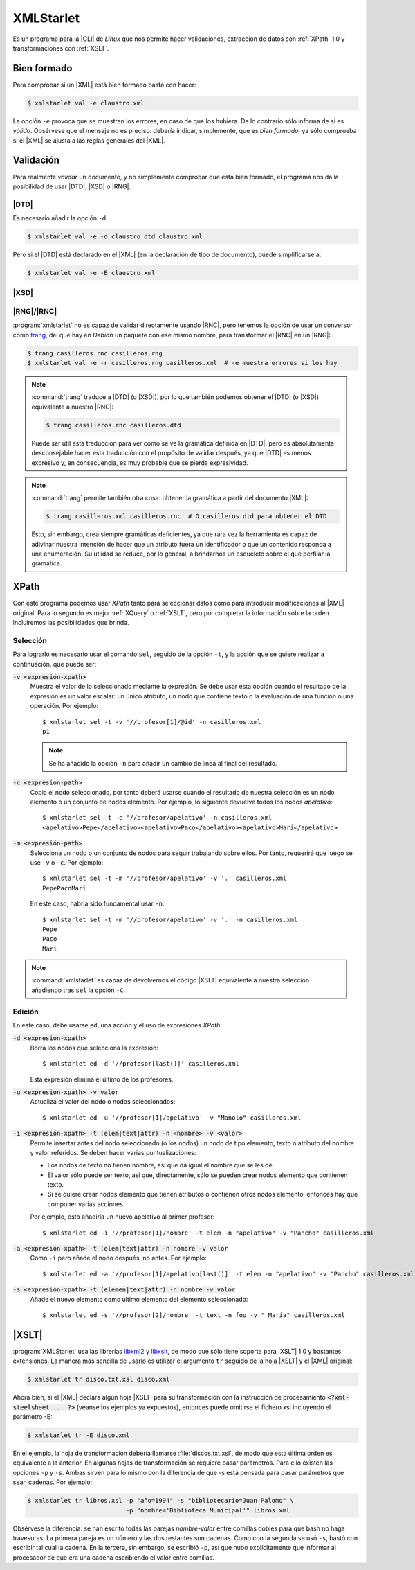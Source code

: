 .. _xmlstarlet:

XMLStarlet
**********
Es un programa para la |CLI| de *Linux* que nos permite hacer validaciones,
extracción de datos con :ref:`XPath` 1.0 y transformaciones con :ref:`XSLT`.

.. _xmlstarlet-val:

Bien formado
============
Para comprobar si un |XML| está bien formado basta con hacer:

.. code-block:: console

   $ xmlstarlet val -e claustro.xml

La opción ``-e`` provoca que se muestren los errores, en caso de que los
hubiera. De lo contrario sólo informa de si es *válido*. Obsérvese que el
mensaje no es preciso: debería indicar, simplemente, que es *bien formado*, ya
sólo comprueba si el |XML| se ajusta a las reglas generales del |XML|.

Validación
==========
Para realmente *validar* un documento, y no simplemente comprobar que está bien
formado, el programa nos da la posibilidad de usar |DTD|, |XSD| o |RNG|.

.. _xmlstartlet-dtd:

|DTD|
-----
Es necesario añadir la opción ``-d``:

.. code-block:: console

   $ xmlstarlet val -e -d claustro.dtd claustro.xml

Pero si el |DTD| está declarado en el |XML| (en la declaración de tipo de
documento), puede simplificarse a:

.. code-block:: console

   $ xmlstarlet val -e -E claustro.xml

.. _xmlstarlet-xsd:

|XSD|
-----
.. todo:: Por escribir cómo validar con |XSD| y xmlstarlet.


.. _xmlstarlet-rng:
.. _xmlstarlet-rnc:

|RNG|/|RNC|
-----------
:program:`xmlstarlet` no es capaz de validar directamente usando |RNC|, pero
tenemos la opción de usar un conversor como `trang
<http://www.thaiopensource.com/relaxng/trang.html>`_, del que hay en *Debian* un
paquete con ese mismo nombre, para transformar el |RNC| en un |RNG|:

.. code-block:: console

   $ trang casilleros.rnc casilleros.rng
   $ xmlstarlet val -e -r casilleros.rng casilleros.xml  # -e muestra errores si los hay

.. note:: :command:`trang` traduce a |DTD| (o |XSD|), por lo que también podemos
   obtener el |DTD| (o |XSD|) equivalente a nuestro |RNC|:

   .. code-block:: console

      $ trang casilleros.rnc casilleros.dtd

   Puede ser útil esta traduccion para ver cómo se ve la gramática definida en
   |DTD|, pero es absolutamente desconsejable hacer esta traducción con el
   propósito de validar después, ya que |DTD| es menos expresivo y, en
   consecuencia, es muy probable que se pierda expresividad.

.. note:: :command:`trang` permite también otra cosa: obtener la gramática a
   partir del documento |XML|:

   .. code-block:: console

      $ trang casilleros.xml casilleros.rnc  # O casilleros.dtd para obtener el DTD

   Esto, sin embargo, crea siempre gramáticas deficientes, ya que rara vez la
   herramienta es capaz de adivinar nuestra intención de hacer que un atributo
   fuera un identificador o que un contenido responda a una enumeración. Su
   utlidad se reduce, por lo general, a brindarnos un esqueleto sobre el que
   perfilar la gramática.

.. _xmlstarlet-xpath:

XPath
=====
Con este programa podemos usar *XPath* tanto para seleccionar datos como para
introducir modificaciones al |XML| original. Para lo segundo es mejor
:ref:`XQuery` o :ref:`XSLT`, pero por completar la información sobre la orden
incluiremos las posibilidades que brinda.

Selección
---------
Para lograrlo es necesario usar el comando ``sel``, seguido de la opción ``-t``, y
la acción que se quiere realizar a continuación, que puede ser:

:code:`-v <expresión-xpath>`
   Muestra el valor de lo seleccionado mediante la expresión. Se debe usar esta
   opción cuando el resultado de la expresión es un valor escalar: un único
   atributo, un nodo que contiene texto o la evaluación de una función o una
   operación. Por ejemplo::

      $ xmlstarlet sel -t -v '//profesor[1]/@id' -n casilleros.xml
      p1

   .. note:: Se ha añadido la opción ``-n`` para añadir un cambio de línea al
      final del resultado.

:code:`-c <expresion-path>`
   Copia el nodo seleccionado, por tanto deberá usarse cuando el resultado de
   nuestra selección es un nodo elemento o un conjunto de nodos elemento. Por
   ejemplo, lo siguiente devuelve todos los nodos *apelativo*::

      $ xmlstarlet sel -t -c '//profesor/apelativo' -n casilleros.xml
      <apelativo>Pepe</apelativo><apelativo>Paco</apelativo><apelativo>Mari</apelativo>

:code:`-m <expresión-path>`
   Selecciona un nodo o un conjunto de nodos para seguir trabajando sobre
   ellos. Por tanto, requerirá que luego se use ``-v`` o ``-c``. Por ejemplo::

      $ xmlstarlet sel -t -m '//profesor/apelativo' -v '.' casilleros.xml
      PepePacoMari

   En este caso, habría sido fundamental usar ``-n``::

      $ xmlstarlet sel -t -m '//profesor/apelativo' -v '.' -n casilleros.xml
      Pepe
      Paco
      Mari

.. note:: :command:`xmlstarlet` es capaz de devolvernos el código |XSLT|
   equivalente a nuestra selección añadiendo tras ``sel`` la opción ``-C``.

Edición
-------
En este caso, debe usarse ``ed``, una acción y el uso de expresiones *XPath*:

:code:`-d <expresion-xpath>`
   Borra los nodos que selecciona la expresión::

      $ xmlstarlet ed -d '//profesor[last()]' casilleros.xml

   Esta expresión elimina el último de los profesores.
   
:code:`-u <expresion-xpath> -v valor`
   Actualiza el valor del nodo o nodos seleccionados::

      $ xmlstarlet ed -u '//profesor[1]/apelativo' -v "Manolo" casilleros.xml

:code:`-i <expresión-xpath> -t (elem|text|attr) -n <nombre> -v <valor>`
   Permite insertar antes del nodo seleccionado (o los nodos) un nodo de tipo
   elemento, texto o atributo del nombre y valor referidos. Se deben hacer
   varias puntualizaciones:

   * Los nodos de texto no tienen nombre, así que da igual el nombre que se les
     dé.

   * El valor sólo puede ser texto, así que, directamente, sólo se pueden crear
     nodos elemento que contienen texto.

   * Si se quiere crear nodos elemento que tienen atributos o contienen otros
     nodos elemento, entonces hay que componer varias acciones.

   Por ejemplo, esto añadiría un nuevo apelativo al primer profesor::

    $ xmlstarlet ed -i '//profesor[1]/nombre' -t elem -n "apelativo" -v "Pancho" casilleros.xml

:code:`-a <expresión-xpath> -t (elem|text|attr) -n nombre -v valor`
   Como  ``-i`` pero añade el nodo después, no antes. Por ejemplo::

    $ xmlstarlet ed -a '//profesor[1]/apelativo[last()]' -t elem -n "apelativo" -v "Pancho" casilleros.xml

:code:`-s <expresión-xpath> -t (elemen|text|attr) -n nombre -v valor`
   Añade el nuevo elemento como último elemento del elemento seleccionado::

    $ xmlstarlet ed -s '//profesor[2]/nombre' -t text -n foo -v " María" casilleros.xml

.. _xmlstarlet-xslt:

|XSLT|
======
:program:`XMLStarlet` usa las librerías libxml2_ y libxslt_, de modo que sólo
tiene soporte para |XSLT| 1.0 y bastantes extensiones. La manera más sencilla de
usarlo es utilizar el argumento ``tr`` seguido de la hoja |XSLT| y el |XML|
original:

.. code-block:: console

   $ xmlstarlet tr disco.txt.xsl disco.xml

Ahora bien, si el |XML| declara algún hoja |XSLT| para su transformación con la
instrucción de procesamiento :code:`<?xml-steelsheet ... ?>` (véanse los ejemplos
ya expuestos), entonces puede omitirse el fichero xsl incluyendo el parámetro -E:

.. code-block:: console

   $ xmlstarlet tr -E disco.xml

En el ejemplo, la hoja de transformación debería llamarse
:file:`discos.txt.xsl`, de modo que esta última orden es equivalente a la
anterior. En algunas hojas de transformación se requiere pasar parámetros. Para
ello existen las opciones ``-p`` y ``-s``. Ambas sirven para lo mismo con la
diferencia de que -s está pensada para pasar parámetros que sean cadenas. Por
ejemplo:

.. code-block:: console

   $ xmlstarlet tr libros.xsl -p "año=1994" -s "bibliotecario=Juan Palomo" \
                              -p "nombre='Biblioteca Municipal'" libros.xml

Obsérvese la diferencia: se han escrito todas las parejas *nombre-valor* entre
comillas dobles para que bash no haga travesuras. La primera pareja es un número
y las dos restantes son cadenas. Como con la segunda se usó ``-s``, bastó con
escribir tal cual la cadena. En la tercera, sin embargo, se escribió ``-p``, así
que hubo explícitamente que informar al procesador de que era una cadena
escribiendo el valor entre comillas.


.. |CLI| replace:: :abbr:`CLI (Command Line Interface)`
.. |DTD| replace:: :abbr:`DTD (Document Type Definition)`
.. |XSLT| replace:: :abbr:`XSLT (eXtensible Stylesheet Language Transformations)`
.. |RNG| replace:: :abbr:`RNG (Relax-NG)`
.. |RNC| replace:: :abbr:`RNC (Relax-NG Compact)`
.. |XSD| replace:: :abbr:`XSD (XML Schema Definition)`

.. _libxslt: http://xmlsoft.org/libxslt/
.. _libxml2: http://xmlsoft.org/libxml2/
